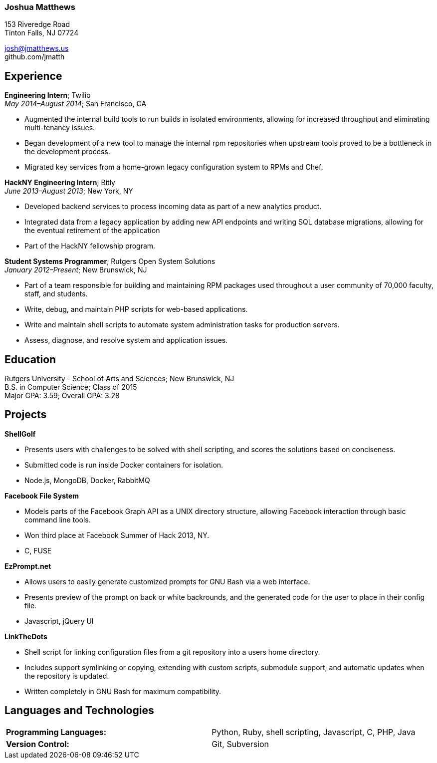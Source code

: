 
=== Joshua Matthews

153 Riveredge Road +
Tinton Falls, NJ 07724

josh@jmatthews.us +
github.com/jmatth

[[experience]]
Experience
----------

*Engineering Intern*; Twilio +
__May 2014–August 2014__; San Francisco, CA

* Augmented the internal build tools to run builds in isolated
environments, allowing for increased throughput and eliminating
multi-tenancy issues.
* Began development of a new tool to manage the internal rpm
repositories when upstream tools proved to be a bottleneck in the
development process.
* Migrated key services from a home-grown legacy configuration system to
RPMs and Chef.

*HackNY Engineering Intern*; Bitly +
__June 2013–August 2013__; New York, NY

* Developed backend services to process incoming data as part of a new
analytics product.
* Integrated data from a legacy application by adding new API endpoints
and writing SQL database migrations, allowing for the eventual
retirement of the application
* Part of the HackNY fellowship program.

*Student Systems Programmer*; Rutgers Open System Solutions +
__January 2012–Present__; New Brunswick, NJ

* Part of a team responsible for building and maintaining RPM packages
used throughout a user community of 70,000 faculty, staff, and students.
* Write, debug, and maintain PHP scripts for web-based applications.
* Write and maintain shell scripts to automate system administration
tasks for production servers.
* Assess, diagnose, and resolve system and application issues.

[[education]]
Education
---------

Rutgers University - School of Arts and Sciences; New Brunswick, NJ +
B.S. in Computer Science; Class of 2015 +
Major GPA: 3.59; Overall GPA: 3.28

[[projects]]
Projects
--------

*ShellGolf*

* Presents users with challenges to be solved with shell scripting, and
scores the solutions based on conciseness.
* Submitted code is run inside Docker containers for isolation.
* Node.js, MongoDB, Docker, RabbitMQ

*Facebook File System*

* Models parts of the Facebook Graph API as a UNIX directory structure,
allowing Facebook interaction through basic command line tools.
* Won third place at Facebook Summer of Hack 2013, NY.
* C, FUSE

*EzPrompt.net*

* Allows users to easily generate customized prompts for GNU Bash via a
web interface.
* Presents preview of the prompt on back or white backrounds, and the
generated code for the user to place in their config file.
* Javascript, jQuery UI

*LinkTheDots*

* Shell script for linking configuration files from a git repository
into a users home directory.
* Includes support symlinking or copying, extending with custom scripts,
submodule support, and automatic updates when the repository is updated.
* Written completely in GNU Bash for maximum compatibility.

[[languages-and-technologies]]
Languages and Technologies
--------------------------

[cols="<,<",]
|=======================================================================
|*Programming Languages:* |Python, Ruby, shell scripting, Javascript, C,
PHP, Java

|*Version Control:* |Git, Subversion
|=======================================================================
